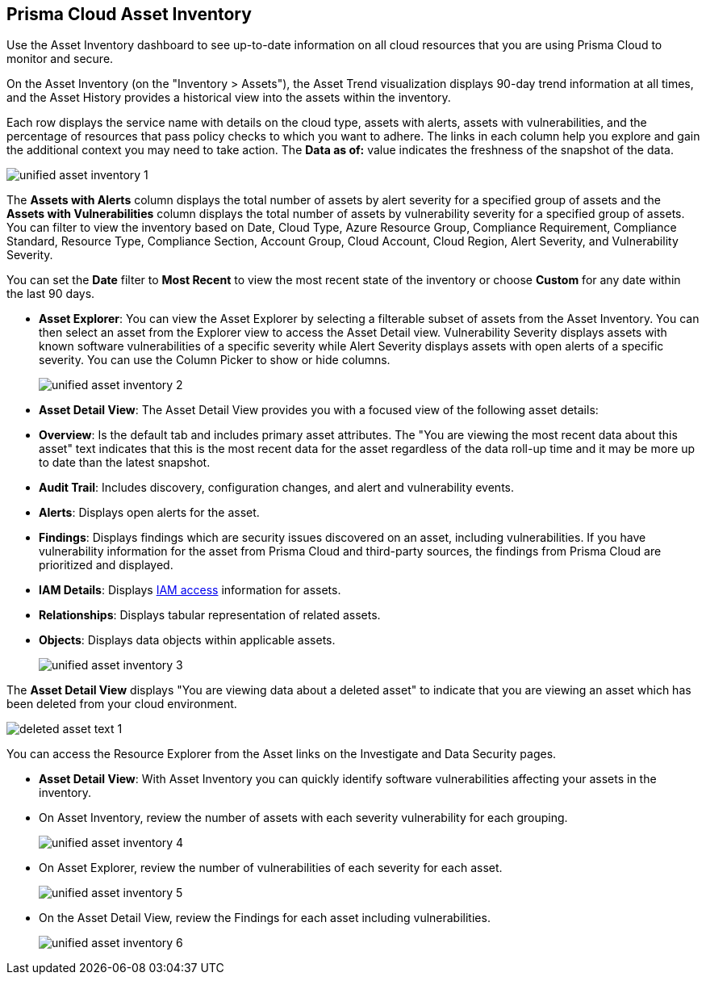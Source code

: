 [#idf8ea8905-d7a7-4c63-99e3-085099f6a30f]
== Prisma Cloud Asset Inventory

Use the Asset Inventory dashboard to see up-to-date information on all cloud resources that you are using Prisma Cloud to monitor and secure.

On the Asset Inventory (on the "Inventory > Assets"), the Asset Trend visualization displays 90-day trend information at all times, and the  Asset History provides a historical view into the assets within the inventory.

Each row displays the service name with details on the cloud type, assets with alerts, assets with vulnerabilities, and the percentage of resources that pass policy checks to which you want to adhere. The links in each column help you explore and gain the additional context you may need to take action. The *Data as of:* value indicates the freshness of the snapshot of the data.

image::unified-asset-inventory-1.png[scale=10]

The *Assets with Alerts* column displays the total number of assets by alert severity for a specified group of assets and the *Assets with Vulnerabilities* column displays the total number of assets by vulnerability severity for a specified group of assets. You can filter to view the inventory based on Date, Cloud Type, Azure Resource Group, Compliance Requirement, Compliance Standard, Resource Type, Compliance Section, Account Group, Cloud Account, Cloud Region, Alert Severity, and Vulnerability Severity.

You can set the *Date* filter to *Most Recent* to view the most recent state of the inventory or choose *Custom* for any date within the last 90 days.

* *Asset Explorer*: You can view the Asset Explorer by selecting a filterable subset of assets from the Asset Inventory. You can then select an asset from the Explorer view to access the Asset Detail view. Vulnerability Severity displays assets with known software vulnerabilities of a specific severity while Alert Severity displays assets with open alerts of a specific severity. You can use the Column Picker to show or hide columns.
+
image::unified-asset-inventory-2.png[scale=10]


* *Asset Detail View*: The Asset Detail View provides you with a focused view of the following asset details:
+
* *Overview*: Is the default tab and includes primary asset attributes. The "You are viewing the most recent data about this asset" text indicates that this is the most recent data for the asset regardless of the data roll-up time and it may be more up to date than the latest snapshot.

* *Audit Trail*: Includes discovery, configuration changes, and alert and vulnerability events.

* *Alerts*: Displays open alerts for the asset.

* *Findings*: Displays findings which are security issues discovered on an asset, including vulnerabilities. If you have vulnerability information for the asset from Prisma Cloud and third-party sources, the findings from Prisma Cloud are prioritized and displayed.

* *IAM Details*: Displays https://docs.paloaltonetworks.com/prisma/prisma-cloud/prisma-cloud-admin/prisma-cloud-iam-security/cloud-identity-inventory[IAM access] information for assets. 

* *Relationships*: Displays tabular representation of related assets.

* *Objects*: Displays data objects within applicable assets.
+
image::unified-asset-inventory-3.png[scale=10]

The *Asset Detail View* displays "You are viewing data about a deleted asset" to indicate that you are viewing an asset which has been deleted from your cloud environment.

image::deleted-asset-text-1.png[scale=10]

You can access the Resource Explorer from the Asset links on the Investigate and Data Security pages.

* *Asset Detail View*: With Asset Inventory you can quickly identify software vulnerabilities affecting your assets in the inventory.
+
* On Asset Inventory, review the number of assets with each severity vulnerability for each grouping.
+
image::unified-asset-inventory-4.png[scale=10]

* On Asset Explorer, review the number of vulnerabilities of each severity for each asset.
+
image::unified-asset-inventory-5.png[scale=10]

* On the Asset Detail View, review the Findings for each asset including vulnerabilities.
+
image::unified-asset-inventory-6.png[scale=10]

+++<draft-comment - this was from the legacy invemtory section>
//[NOTE]
//====
//You may see more failed resources on the Compliance Dashboard compared to the Asset Inventory. This is because the Asset Inventory only counts assets that belong to your cloud account, and the Compliance Dashboard includes foreign entities such as SSO or Federated Users that are not resources ingested directly from the monitored cloud accounts.
//====
</draft-comment>+++
